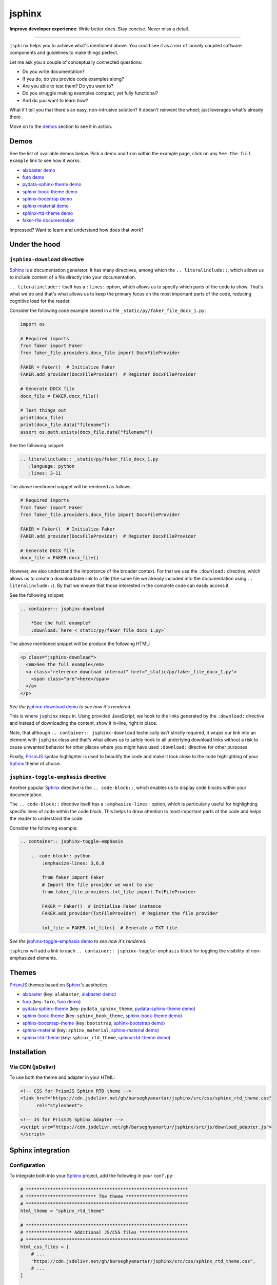 =======
jsphinx
=======
**Improve developer experience**:
Write better docs. Stay concise. Never miss a detail.

.. image:: https://img.shields.io/github/v/release/barseghyanartur/jsphinx?label=Version&color=blue
   :target: https://github.com/barseghyanartur/jsphinx/releases
   :alt: jsDelivr version

.. image:: https://data.jsdelivr.com/v1/package/gh/barseghyanartur/jsphinx/badge
   :target: https://github.com/barseghyanartur/jsphinx/releases
   :alt: jsDelivr stats

.. image:: https://img.shields.io/pypi/v/jsphinx.svg
   :target: https://pypi.python.org/pypi/jsphinx
   :alt: PyPI Version

.. image:: https://img.shields.io/pypi/pyversions/jsphinx.svg
    :target: https://pypi.python.org/pypi/jsphinx/
    :alt: Supported Python versions

.. image:: https://github.com/barseghyanartur/jsphinx/actions/workflows/test.yml/badge.svg?branch=main
   :target: https://github.com/barseghyanartur/jsphinx/actions
   :alt: Build Status

.. image:: https://readthedocs.org/projects/jsphinx/badge/?version=sphinx_rtd_theme
    :target: http://jsphinx.readthedocs.io/
    :alt: Documentation Status

.. image:: https://img.shields.io/badge/license-MIT-blue.svg
   :target: https://github.com/barseghyanartur/jsphinx/#License
   :alt: MIT

.. Dependencies

.. _Sphinx: https://github.com/sphinx-doc/sphinx
.. _PrismJS: https://github.com/PrismJS/prism
.. _pytest: https://github.com/pytest-dev/pytest/

.. Themes

.. _alabaster: https://github.com/sphinx-doc/alabaster
.. _furo: https://github.com/pradyunsg/furo
.. _pydata-sphinx-theme: https://pypi.org/project/pydata-sphinx-theme/
.. _sphinx-book-theme: https://pypi.org/project/sphinx-book-theme/
.. _sphinx-bootstrap-theme: https://pypi.org/project/sphinx-bootstrap-theme/
.. _sphinx-material: https://github.com/bashtage/sphinx-material
.. _sphinx-rtd-theme: https://github.com/readthedocs/sphinx_rtd_theme

.. Project

.. _GitHub issues: https://github.com/barseghyanartur/jsphinx/issues

.. Demos

.. _alabaster demo: https://jsphinx.readthedocs.io/en/alabaster/examples.html
.. _furo demo: https://jsphinx.readthedocs.io/en/furo/examples.html
.. _pydata-sphinx-theme demo: https://jsphinx.readthedocs.io/en/pydata_sphinx_theme/examples.html
.. _sphinx-book-theme demo: https://jsphinx.readthedocs.io/en/sphinx_book_theme/examples.html
.. _sphinx-bootstrap demo: https://jsphinx.readthedocs.io/en/bootstrap/examples.html
.. _sphinx-material demo: https://jsphinx.readthedocs.io/en/sphinx_material/examples.html
.. _sphinx-rtd-theme demo: https://jsphinx.readthedocs.io/en/sphinx_rtd_theme/examples.html
.. _faker-file documentation: https://faker-file.readthedocs.io/en/latest/creating_pdf.html#building-pdfs-with-text-using-reportlab
.. _jsphinx-download demo: https://jsphinx.readthedocs.io/en/sphinx_rtd_theme/examples.html#jsphinx-download-usage
.. _jsphinx-toggle-emphasis demo: https://jsphinx.readthedocs.io/en/sphinx_rtd_theme/examples.html#jsphinx-toggle-emphasis-usage

----

``jsphinx`` helps you to achieve what's mentioned above.
You could see it as a mix of loosely coupled software components and
guidelines to make things perfect.

Let me ask you a couple of conceptually connected questions:

- Do you write documentation?
- If you do, do you provide code examples along?
- Are you able to test them? Do you want to?
- Do you struggle making examples compact, yet fully functional?
- And do you want to learn how?

What if I tell you that there's an easy, non-intrusive solution?
It doesn't reinvent the wheel; just leverages what's already there.

Move on to the `demos`_ section to see it in action.

Demos
=====

See the list of available demos below. Pick a demo and from within the example
page, click on any ``See the full example`` link to see how it works.

- `alabaster demo`_
- `furo demo`_
- `pydata-sphinx-theme demo`_
- `sphinx-book-theme demo`_
- `sphinx-bootstrap demo`_
- `sphinx-material demo`_
- `sphinx-rtd-theme demo`_
- `faker-file documentation`_

Impressed? Want to learn and understand how does that work?

Under the hood
==============
``jsphinx-download`` directive
------------------------------
`Sphinx`_ is a documentation generator. It has many directives, among which
the ``.. literalinclude::``, which allows us to include content of a file
directly into your documentation.

``.. literalinclude::`` itself has a ``:lines:`` option, which allows us to
specify which parts of the code to show. That's what we do and that's what
allows us to keep the primary focus on the most important parts of the code,
reducing cognitive load for the reader.

Consider the following code example stored in a
file ``_static/py/faker_file_docx_1.py``:

.. code-block:: python

   import os

   # Required imports
   from faker import Faker
   from faker_file.providers.docx_file import DocxFileProvider

   FAKER = Faker()  # Initialize Faker
   FAKER.add_provider(DocxFileProvider)  # Register DocxFileProvider

   # Generate DOCX file
   docx_file = FAKER.docx_file()

   # Test things out
   print(docx_file)
   print(docx_file.data["filename"])
   assert os.path.exists(docx_file.data["filename"])

See the following snippet:

.. code-block:: rst

    .. literalinclude:: _static/py/faker_file_docx_1.py
       :language: python
       :lines: 3-11

The above mentioned snippet will be rendered as follows:

.. code-block:: python

    # Required imports
    from faker import Faker
    from faker_file.providers.docx_file import DocxFileProvider

    FAKER = Faker()  # Initialize Faker
    FAKER.add_provider(DocxFileProvider)  # Register DocxFileProvider

    # Generate DOCX file
    docx_file = FAKER.docx_file()

However, we also understand the importance of the broader context. For that
we use the ``:download:`` directive, which allows us to create a downloadable
link to a file (the same file we already included into the documentation
using ``.. literalinclude::``). By that we ensure that those interested in the
complete code can easily access it.

See the following snippet:

.. code-block:: rst

    .. container:: jsphinx-download

        *See the full example*
        :download:`here <_static/py/faker_file_docx_1.py>`

The above mentioned snippet will be produce the following HTML:

.. code-block:: html

   <p class="jsphinx-download">
     <em>See the full example</em>
     <a class="reference download internal" href="_static/py/faker_file_docx_1.py">
       <span class="pre">here</span>
     </a>
   </p>

*See the* `jsphinx-download demo`_ *to see how it's rendered.*

This is where ``jsphinx`` steps in. Using provided JavaScript,
we hook to the links generated by the ``:download:`` directive and instead
of downloading the content, show it in-line, right in place.

Note, that although ``.. container:: jsphinx-download`` technically
isn't strictly required, it wraps our link into an element with
``jsphinx`` class and that's what allows us to safely hook to all
underlying download links without a risk to cause unwanted behavior for other
places where you might have used ``:download:`` directive for other purposes.

Finally, `PrismJS`_ syntax highlighter is used to beautify the code and make
it look close to the code highlighting of your `Sphinx`_ theme of choice.

``jsphinx-toggle-emphasis`` directive
-------------------------------------
Another popular `Sphinx`_ directive is the ``.. code-block::``, which enables
us to display code blocks within your documentation.

The ``.. code-block::`` directive itself has a ``:emphasize-lines:`` option,
which is particularly useful for highlighting specific lines of code within
the code block. This helps to draw attention to most important  parts of the
code and helps the reader to understand the code.

Consider the following example:

.. code-block:: rst

    .. container:: jsphinx-toggle-emphasis

        .. code-block:: python
            :emphasize-lines: 3,6,8

            from faker import Faker
            # Import the file provider we want to use
            from faker_file.providers.txt_file import TxtFileProvider

            FAKER = Faker()  # Initialise Faker instance
            FAKER.add_provider(TxtFileProvider)  # Register the file provider

            txt_file = FAKER.txt_file()  # Generate a TXT file

*See the* `jsphinx-toggle-emphasis demo`_ *to see how it's rendered.*

``jsphinx`` will add a link to each ``.. container:: jsphinx-toggle-emphasis``
block for toggling the visibility of non-emphasized elements.

Themes
======

`PrismJS`_ themes based on `Sphinx`_'s aesthetics:

- `alabaster`_ (key: ``alabaster``, `alabaster demo`_)
- `furo`_ (key: ``furo``, `furo demo`_)
- `pydata-sphinx-theme`_ (key: ``pydata_sphinx_theme``,
  `pydata-sphinx-theme demo`_)
- `sphinx-book-theme`_ (key: ``sphinx_book_theme``, `sphinx-book-theme demo`_)
- `sphinx-bootstrap-theme`_ (key: ``bootstrap``, `sphinx-bootstrap demo`_)
- `sphinx-material`_ (key: ``sphinx_material``, `sphinx-material demo`_)
- `sphinx-rtd-theme`_ (key: ``sphinx_rtd_theme``, `sphinx-rtd-theme demo`_)

Installation
============

Via CDN (jsDelivr)
------------------

To use both the theme and adapter in your HTML:

.. code-block:: html

   <!-- CSS for PrismJS Sphinx RTD theme -->
   <link href="https://cdn.jsdelivr.net/gh/barseghyanartur/jsphinx/src/css/sphinx_rtd_theme.css"
         rel="stylesheet">

   <!-- JS for PrismJS Sphinx Adapter -->
   <script src="https://cdn.jsdelivr.net/gh/barseghyanartur/jsphinx/src/js/download_adapter.js">
   </script>

Sphinx integration
==================

Configuration
-------------

To integrate both into your `Sphinx`_ project, add the following in
your ``conf.py``:

.. code-block:: python

   # ************************************************************
   # ************************** The theme ***********************
   # ************************************************************
   html_theme = "sphinx_rtd_theme"

   # ************************************************************
   # ***************** Additional JS/CSS files ******************
   # ************************************************************
   html_css_files = [
       # ...
       "https://cdn.jsdelivr.net/gh/barseghyanartur/jsphinx/src/css/sphinx_rtd_theme.css",
       # ...
   ]

   html_js_files = [
       # ...
       "https://cdn.jsdelivr.net/gh/barseghyanartur/jsphinx/src/js/download_adapter.js",
       # ...
   ]

A complete configuration example, together with loaded `PrismJS`_ and the
toolbar with plugins, would look as follows:

.. code-block:: python

   prismjs_base = "//cdnjs.cloudflare.com/ajax/libs/prism/1.29.0"

   html_css_files = [
       f"{prismjs_base}/themes/prism.min.css",
       f"{prismjs_base}/plugins/toolbar/prism-toolbar.min.css",
       "https://cdn.jsdelivr.net/gh/barseghyanartur/jsphinx/src/css/sphinx_rtd_theme.css",
   ]

   html_js_files = [
       f"{prismjs_base}/prism.min.js",
       f"{prismjs_base}/plugins/autoloader/prism-autoloader.min.js",
       f"{prismjs_base}/plugins/toolbar/prism-toolbar.min.js",
       f"{prismjs_base}/plugins/copy-to-clipboard/prism-copy-to-clipboard.min.js",
       "https://cdn.jsdelivr.net/gh/barseghyanartur/jsphinx/src/js/download_adapter.js",
   ]

----

You can also use other `Sphinx`_ themes, such as `alabaster`_, `furo`_,
`pydata-sphinx-theme`_, `sphinx-book-theme`_, `sphinx-bootstrap-theme`_,
`sphinx-material`_ or `sphinx-rtd-theme`_.

Make sure to specify appropriate value (theme key) in ``html_theme``,
as follows (pick one):

.. code-block:: python

   html_theme = "alabaster"
   html_theme = "bootstrap"
   html_theme = "furo"
   html_theme = "pydata_sphinx_theme"
   html_theme = "sphinx_book_theme"
   html_theme = "sphinx_material"
   html_theme = "sphinx_rtd_theme"

Finally, make sure to specify correct path to the desired theme:

.. code-block:: python

   html_css_files = [
       # ...
       f"https://cdn.jsdelivr.net/gh/barseghyanartur/jsphinx/src/css/{html_theme}.css",
   ]

Testing your documentation
==========================

All code snippets of this repository can be tested with `pytest`_ as follows:

.. code-block:: sh

    pytest

The `pytest`_ test-runner finds tests in the ``docs/test_docs.py`` module,
which is responsible for dynamical execution of Python files located in the
``docs/_static/py/`` directory.

This is how ``docs/test_docs.py`` could look:

.. code-block:: python

    from pathlib import Path
    import pytest

    # Walk through the directory and all subdirectories for .py files
    example_dir = Path("docs/_static/py")
    py_files = sorted([str(p) for p in example_dir.rglob("*.py")])

    def execute_file(file_path):
        """Dynamic test function."""
        global_vars = {}
        with open(file_path, "r") as f:
            code = f.read()
        exec(code, global_vars)

    @pytest.mark.parametrize("file_path", py_files)
    def test_dynamic_files(file_path):
        execute_file(file_path)

License
=======

MIT

Support
=======

For security issues contact me at the e-mail given in the `Author`_ section.

For overall issues, go to `GitHub issues`_.

Author
======

Artur Barseghyan
`artur.barseghyan@gmail.com <artur.barseghyan@gmail.com>`__.
